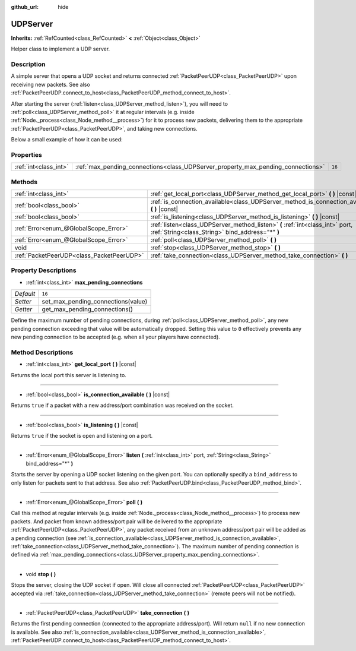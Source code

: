 :github_url: hide

.. DO NOT EDIT THIS FILE!!!
.. Generated automatically from Godot engine sources.
.. Generator: https://github.com/godotengine/godot/tree/master/doc/tools/make_rst.py.
.. XML source: https://github.com/godotengine/godot/tree/master/doc/classes/UDPServer.xml.

.. _class_UDPServer:

UDPServer
=========

**Inherits:** :ref:`RefCounted<class_RefCounted>` **<** :ref:`Object<class_Object>`

Helper class to implement a UDP server.

Description
-----------

A simple server that opens a UDP socket and returns connected :ref:`PacketPeerUDP<class_PacketPeerUDP>` upon receiving new packets. See also :ref:`PacketPeerUDP.connect_to_host<class_PacketPeerUDP_method_connect_to_host>`.

After starting the server (:ref:`listen<class_UDPServer_method_listen>`), you will need to :ref:`poll<class_UDPServer_method_poll>` it at regular intervals (e.g. inside :ref:`Node._process<class_Node_method__process>`) for it to process new packets, delivering them to the appropriate :ref:`PacketPeerUDP<class_PacketPeerUDP>`, and taking new connections.

Below a small example of how it can be used:


.. tabs::

 .. code-tab:: gdscript

    class_name Server
    extends Node
    
    var server := UDPServer.new()
    var peers = []
    
    func _ready():
        server.listen(4242)
    
    func _process(delta):
        server.poll() # Important!
        if server.is_connection_available():
            var peer : PacketPeerUDP = server.take_connection()
            var packet = peer.get_packet()
            print("Accepted peer: %s:%s" % [peer.get_packet_ip(), peer.get_packet_port()])
            print("Received data: %s" % [packet.get_string_from_utf8()])
            # Reply so it knows we received the message.
            peer.put_packet(packet)
            # Keep a reference so we can keep contacting the remote peer.
            peers.append(peer)
    
        for i in range(0, peers.size()):
            pass # Do something with the connected peers.

 .. code-tab:: csharp

    using Godot;
    using System;
    using System.Collections.Generic;
    
    public class Server : Node
    {
        public UDPServer Server = new UDPServer();
        public List<PacketPeerUDP> Peers = new List<PacketPeerUDP>();
    
        public override void _Ready()
        {
            Server.Listen(4242);
        }
    
        public override void _Process(float delta)
        {
            Server.Poll(); // Important!
            if (Server.IsConnectionAvailable())
            {
                PacketPeerUDP peer = Server.TakeConnection();
                byte[] packet = peer.GetPacket();
                GD.Print($"Accepted Peer: {peer.GetPacketIp()}:{peer.GetPacketPort()}");
                GD.Print($"Received Data: {packet.GetStringFromUTF8()}");
                // Reply so it knows we received the message.
                peer.PutPacket(packet);
                // Keep a reference so we can keep contacting the remote peer.
                Peers.Add(peer);
            }
            foreach (var peer in Peers)
            {
                // Do something with the peers.
            }
        }
    }




.. tabs::

 .. code-tab:: gdscript

    class_name Client
    extends Node
    
    var udp := PacketPeerUDP.new()
    var connected = false
    
    func _ready():
        udp.connect_to_host("127.0.0.1", 4242)
    
    func _process(delta):
        if !connected:
            # Try to contact server
            udp.put_packet("The answer is... 42!".to_utf8())
        if udp.get_available_packet_count() > 0:
            print("Connected: %s" % udp.get_packet().get_string_from_utf8())
            connected = true

 .. code-tab:: csharp

    using Godot;
    using System;
    
    public class Client : Node
    {
        public PacketPeerUDP Udp = new PacketPeerUDP();
        public bool Connected = false;
    
        public override void _Ready()
        {
            Udp.ConnectToHost("127.0.0.1", 4242);
        }
    
        public override void _Process(float delta)
        {
            if (!Connected)
            {
                // Try to contact server
                Udp.PutPacket("The Answer Is..42!".ToUTF8());
            }
            if (Udp.GetAvailablePacketCount() > 0)
            {
                GD.Print($"Connected: {Udp.GetPacket().GetStringFromUTF8()}");
                Connected = true;
            }
        }
    }



Properties
----------

+-----------------------+----------------------------------------------------------------------------------+--------+
| :ref:`int<class_int>` | :ref:`max_pending_connections<class_UDPServer_property_max_pending_connections>` | ``16`` |
+-----------------------+----------------------------------------------------------------------------------+--------+

Methods
-------

+-------------------------------------------+-----------------------------------------------------------------------------------------------------------------------------------+
| :ref:`int<class_int>`                     | :ref:`get_local_port<class_UDPServer_method_get_local_port>` **(** **)** |const|                                                  |
+-------------------------------------------+-----------------------------------------------------------------------------------------------------------------------------------+
| :ref:`bool<class_bool>`                   | :ref:`is_connection_available<class_UDPServer_method_is_connection_available>` **(** **)** |const|                                |
+-------------------------------------------+-----------------------------------------------------------------------------------------------------------------------------------+
| :ref:`bool<class_bool>`                   | :ref:`is_listening<class_UDPServer_method_is_listening>` **(** **)** |const|                                                      |
+-------------------------------------------+-----------------------------------------------------------------------------------------------------------------------------------+
| :ref:`Error<enum_@GlobalScope_Error>`     | :ref:`listen<class_UDPServer_method_listen>` **(** :ref:`int<class_int>` port, :ref:`String<class_String>` bind_address="*" **)** |
+-------------------------------------------+-----------------------------------------------------------------------------------------------------------------------------------+
| :ref:`Error<enum_@GlobalScope_Error>`     | :ref:`poll<class_UDPServer_method_poll>` **(** **)**                                                                              |
+-------------------------------------------+-----------------------------------------------------------------------------------------------------------------------------------+
| void                                      | :ref:`stop<class_UDPServer_method_stop>` **(** **)**                                                                              |
+-------------------------------------------+-----------------------------------------------------------------------------------------------------------------------------------+
| :ref:`PacketPeerUDP<class_PacketPeerUDP>` | :ref:`take_connection<class_UDPServer_method_take_connection>` **(** **)**                                                        |
+-------------------------------------------+-----------------------------------------------------------------------------------------------------------------------------------+

Property Descriptions
---------------------

.. _class_UDPServer_property_max_pending_connections:

- :ref:`int<class_int>` **max_pending_connections**

+-----------+------------------------------------+
| *Default* | ``16``                             |
+-----------+------------------------------------+
| *Setter*  | set_max_pending_connections(value) |
+-----------+------------------------------------+
| *Getter*  | get_max_pending_connections()      |
+-----------+------------------------------------+

Define the maximum number of pending connections, during :ref:`poll<class_UDPServer_method_poll>`, any new pending connection exceeding that value will be automatically dropped. Setting this value to ``0`` effectively prevents any new pending connection to be accepted (e.g. when all your players have connected).

Method Descriptions
-------------------

.. _class_UDPServer_method_get_local_port:

- :ref:`int<class_int>` **get_local_port** **(** **)** |const|

Returns the local port this server is listening to.

----

.. _class_UDPServer_method_is_connection_available:

- :ref:`bool<class_bool>` **is_connection_available** **(** **)** |const|

Returns ``true`` if a packet with a new address/port combination was received on the socket.

----

.. _class_UDPServer_method_is_listening:

- :ref:`bool<class_bool>` **is_listening** **(** **)** |const|

Returns ``true`` if the socket is open and listening on a port.

----

.. _class_UDPServer_method_listen:

- :ref:`Error<enum_@GlobalScope_Error>` **listen** **(** :ref:`int<class_int>` port, :ref:`String<class_String>` bind_address="*" **)**

Starts the server by opening a UDP socket listening on the given port. You can optionally specify a ``bind_address`` to only listen for packets sent to that address. See also :ref:`PacketPeerUDP.bind<class_PacketPeerUDP_method_bind>`.

----

.. _class_UDPServer_method_poll:

- :ref:`Error<enum_@GlobalScope_Error>` **poll** **(** **)**

Call this method at regular intervals (e.g. inside :ref:`Node._process<class_Node_method__process>`) to process new packets. And packet from known address/port pair will be delivered to the appropriate :ref:`PacketPeerUDP<class_PacketPeerUDP>`, any packet received from an unknown address/port pair will be added as a pending connection (see :ref:`is_connection_available<class_UDPServer_method_is_connection_available>`, :ref:`take_connection<class_UDPServer_method_take_connection>`). The maximum number of pending connection is defined via :ref:`max_pending_connections<class_UDPServer_property_max_pending_connections>`.

----

.. _class_UDPServer_method_stop:

- void **stop** **(** **)**

Stops the server, closing the UDP socket if open. Will close all connected :ref:`PacketPeerUDP<class_PacketPeerUDP>` accepted via :ref:`take_connection<class_UDPServer_method_take_connection>` (remote peers will not be notified).

----

.. _class_UDPServer_method_take_connection:

- :ref:`PacketPeerUDP<class_PacketPeerUDP>` **take_connection** **(** **)**

Returns the first pending connection (connected to the appropriate address/port). Will return ``null`` if no new connection is available. See also :ref:`is_connection_available<class_UDPServer_method_is_connection_available>`, :ref:`PacketPeerUDP.connect_to_host<class_PacketPeerUDP_method_connect_to_host>`.

.. |virtual| replace:: :abbr:`virtual (This method should typically be overridden by the user to have any effect.)`
.. |const| replace:: :abbr:`const (This method has no side effects. It doesn't modify any of the instance's member variables.)`
.. |vararg| replace:: :abbr:`vararg (This method accepts any number of arguments after the ones described here.)`
.. |constructor| replace:: :abbr:`constructor (This method is used to construct a type.)`
.. |static| replace:: :abbr:`static (This method doesn't need an instance to be called, so it can be called directly using the class name.)`
.. |operator| replace:: :abbr:`operator (This method describes a valid operator to use with this type as left-hand operand.)`
